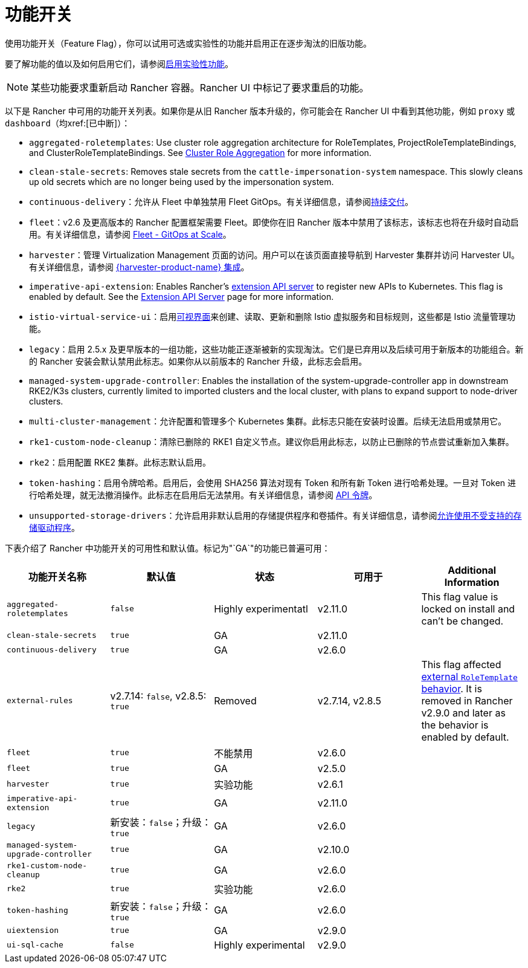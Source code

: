 = 功能开关

使用功能开关（Feature Flag），你可以试用可选或实验性的功能并启用正在逐步淘汰的旧版功能。

要了解功能的值以及如何启用它们，请参阅xref:rancher-admin/experimental-features/experimental-features.adoc[启用实验性功能]。

[NOTE]
====

某些功能要求重新启动 Rancher 容器。Rancher UI 中标记了要求重启的功能。
====


以下是 Rancher 中可用的功能开关列表。如果你是从旧 Rancher 版本升级的，你可能会在 Rancher UI 中看到其他功能，例如 `proxy` 或 `dashboard`（均xref:[已中断]）：

* `aggregated-roletemplates`: Use cluster role aggregation architecture for RoleTemplates, ProjectRoleTemplateBindings, and ClusterRoleTemplateBindings. See xref:rancher-admin/experimental-features/cluster-role-aggregation.adoc[Cluster Role Aggregation] for more information.
* `clean-stale-secrets`: Removes stale secrets from the `cattle-impersonation-system` namespace. This slowly cleans up old secrets which are no longer being used by the impersonation system.
* `continuous-delivery`：允许从 Fleet 中单独禁用 Fleet GitOps。有关详细信息，请参阅xref:rancher-admin/experimental-features/continuous-delivery.adoc[持续交付]。
* `fleet`：v2.6 及更高版本的 Rancher 配置框架需要 Fleet。即使你在旧 Rancher 版本中禁用了该标志，该标志也将在升级时自动启用。有关详细信息，请参阅 xref:integrations/fleet/fleet.adoc[Fleet - GitOps at Scale]。
* `harvester`：管理 Virtualization Management 页面的访问。用户可以在该页面直接导航到 Harvester 集群并访问 Harvester UI。有关详细信息，请参阅 xref:integrations/harvester/overview.adoc[{harvester-product-name} 集成]。
* `imperative-api-extension`: Enables Rancher's https://kubernetes.io/docs/concepts/extend-kubernetes/api-extension/apiserver-aggregation/[extension API server] to register new APIs to Kubernetes. This flag is enabled by default. See the xref:api/extension-apiserver.adoc[Extension API Server] page for more information.
* `istio-virtual-service-ui`：启用xref:rancher-admin/experimental-features/istio-traffic-management-features.adoc[可视界面]来创建、读取、更新和删除 Istio 虚拟服务和目标规则，这些都是 Istio 流量管理功能。
* `legacy`：启用 2.5.x 及更早版本的一组功能，这些功能正逐渐被新的实现淘汰。它们是已弃用以及后续可用于新版本的功能组合。新的 Rancher 安装会默认禁用此标志。如果你从以前版本的 Rancher 升级，此标志会启用。
* `managed-system-upgrade-controller`: Enables the installation of the system-upgrade-controller app in downstream RKE2/K3s clusters, currently limited to imported clusters and the local cluster, with plans to expand support to node-driver clusters.
* `multi-cluster-management`：允许配置和管理多个 Kubernetes 集群。此标志只能在安装时设置。后续无法启用或禁用它。
* `rke1-custom-node-cleanup`：清除已删除的 RKE1 自定义节点。建议你启用此标志，以防止已删除的节点尝试重新加入集群。
* `rke2`：启用配置 RKE2 集群。此标志默认启用。
* `token-hashing`：启用令牌哈希。启用后，会使用 SHA256 算法对现有 Token 和所有新 Token 进行哈希处理。一旦对 Token 进行哈希处理，就无法撤消操作。此标志在启用后无法禁用。有关详细信息，请参阅 xref:api/api-tokens.adoc#_令牌哈希[API 令牌]。
* `unsupported-storage-drivers`：允许启用非默认启用的存储提供程序和卷插件。有关详细信息，请参阅xref:rancher-admin/experimental-features/unsupported-storage-drivers.adoc[允许使用不受支持的存储驱动程序]。

下表介绍了 Rancher 中功能开关的可用性和默认值。标记为"`GA`"的功能已普遍可用：

|===
| 功能开关名称 | 默认值 | 状态 | 可用于 | Additional Information

| `aggregated-roletemplates`
| `false`
| Highly experimentatl
| v2.11.0
| This flag value is locked on install and can't be changed.

| `clean-stale-secrets`
| `true`
| GA
| v2.11.0
|

| `continuous-delivery`
| `true`
| GA
| v2.6.0
|

| `external-rules`
| v2.7.14: `false`, v2.8.5: `true`
| Removed
| v2.7.14, v2.8.5
| This flag affected xref:rancher-admin/users/authn-and-authz/manage-role-based-access-control-rbac/cluster-and-project-roles.adoc#_external_roletemplate_behavior[external `RoleTemplate` behavior]. It is removed in Rancher v2.9.0 and later as the behavior is enabled by default.

| `fleet`
| `true`
| 不能禁用
| v2.6.0
|

| `fleet`
| `true`
| GA
| v2.5.0
|

| `harvester`
| `true`
| 实验功能
| v2.6.1
|

| `imperative-api-extension`
| `true`
| GA
| v2.11.0
|

| `legacy`
| 新安装：`false`；升级：`true`
| GA
| v2.6.0
|

| `managed-system-upgrade-controller`
| `true`
| GA
| v2.10.0
|

| `rke1-custom-node-cleanup`
| `true`
| GA
| v2.6.0
|

| `rke2`
| `true`
| 实验功能
| v2.6.0
|

| `token-hashing`
| 新安装：`false`；升级：`true`
| GA
| v2.6.0
|

| `uiextension`
| `true`
| GA
| v2.9.0
|

| `ui-sql-cache`
| `false`
| Highly experimental
| v2.9.0
|
|===
